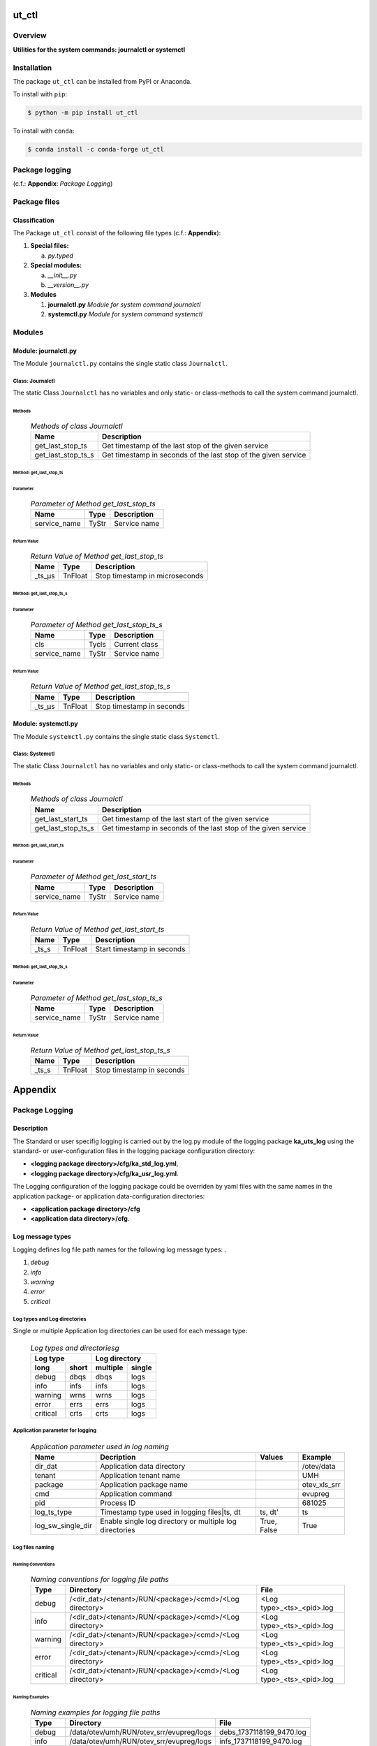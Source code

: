 ######
ut_ctl
######

********
Overview
********

.. start short_desc

**Utilities for the system commands: journalctl or systemctl**

.. end short_desc

************
Installation
************

.. start installation

The package ``ut_ctl`` can be installed from PyPI or Anaconda.

To install with ``pip``:

.. code-block:: shell

	$ python -m pip install ut_ctl

To install with ``conda``:

.. code-block:: shell

	$ conda install -c conda-forge ut_ctl

.. end installation

***************
Package logging 
***************

(c.f.: **Appendix**: `Package Logging`)

*************
Package files
*************

Classification
==============

The Package ``ut_ctl`` consist of the following file types (c.f.: **Appendix**):

#. **Special files:**

   a. *py.typed*

#. **Special modules:**

   a. *__init__.py*
   #. *__version__.py*

#. **Modules**

   #. **journalctl.py** *Module for system command journalctl*
   #. **systemctl.py** *Module for system command systemctl*

*******
Modules
*******

Module: journalctl.py
=====================

The Module ``journalctl.py`` contains the single static class ``Journalctl``.

Class: Journalctl
-----------------

The static Class ``Journalctl`` has no variables and only static- or class-methods to
call the system command journalctl.

Methods
^^^^^^^

  .. Methods-of-class-Journalctl-label:
  .. table:: *Methods of class Journalctl*

   +------------------+---------------------------------------------------+
   |Name              |Description                                        |
   +==================+===================================================+
   |get_last_stop_ts  |Get timestamp of the last stop of the given service|
   +------------------+---------------------------------------------------+
   |get_last_stop_ts_s|Get timestamp in seconds of the last stop of the   |
   |                  |given service                                      |
   +------------------+---------------------------------------------------+

Method: get_last_stop_ts
^^^^^^^^^^^^^^^^^^^^^^^^

Parameter
"""""""""

  .. Parameter-of-Method-get_last_stop_ts-label:
  .. table:: *Parameter of Method get_last_stop_ts*

   +------------+-----+-------------+
   |Name        |Type |Description  |
   +============+=====+=============+
   |service_name|TyStr|Service name |
   +------------+-----+-------------+

Return Value
""""""""""""

  .. Return-Value-of-Method-get_last_stop_ts-label:
  .. table:: *Return Value of Method get_last_stop_ts*

   +------+-------+------------------------------+
   |Name  |Type   |Description                   |
   +======+=======+==============================+
   |_ts_µs|TnFloat|Stop timestamp in microseconds|
   +------+-------+------------------------------+

Method: get_last_stop_ts_s
^^^^^^^^^^^^^^^^^^^^^^^^^^

Parameter
"""""""""

  .. Parameter-of-Method-get_last_stop_ts_s-label:
  .. table:: *Parameter of Method get_last_stop_ts_s*

   +------------+-----+-------------+
   |Name        |Type |Description  |
   +============+=====+=============+
   |cls         |Tycls|Current class|
   +------------+-----+-------------+
   |service_name|TyStr|Service name |
   +------------+-----+-------------+

Return Value
""""""""""""

  .. Return-Value-of-Method-get_last_stop_ts_s-label:
  .. table:: *Return Value of Method get_last_stop_ts_s*

   +------+-------+-------------------------+
   |Name  |Type   |Description              |
   +======+=======+=========================+
   |_ts_µs|TnFloat|Stop timestamp in seconds|
   +------+-------+-------------------------+

Module: systemctl.py
====================

The Module ``systemctl.py`` contains the single static class ``Systemctl``.

Class: Systemctl
-----------------

The static Class ``Journalctl`` has no variables and only static- or class-methods to
call the system command journalctl.

Methods
^^^^^^^

  .. Methods-of-class-Journalctl-label:
  .. table:: *Methods of class Journalctl*

   +------------------+----------------------------------------------------+
   |Name              |Description                                         |
   +==================+====================================================+
   |get_last_start_ts |Get timestamp of the last start of the given service|
   +------------------+----------------------------------------------------+
   |get_last_stop_ts_s|Get timestamp in seconds of the last stop of the    |
   |                  |given service                                       |
   +------------------+----------------------------------------------------+

Method: get_last_start_ts
^^^^^^^^^^^^^^^^^^^^^^^^^

Parameter
"""""""""

  .. Parameter-of-Method-get_last_start_ts-label:
  .. table:: *Parameter of Method get_last_start_ts*

   +------------+-----+-------------+
   |Name        |Type |Description  |
   +============+=====+=============+
   |service_name|TyStr|Service name |
   +------------+-----+-------------+

Return Value
""""""""""""

  .. Return-Value-of-Method-get_last_start_ts-label:
  .. table:: *Return Value of Method get_last_start_ts*

   +-----+-------+--------------------------+
   |Name |Type   |Description               |
   +=====+=======+==========================+
   |_ts_s|TnFloat|Start timestamp in seconds|
   +-----+-------+--------------------------+

Method: get_last_stop_ts_s
^^^^^^^^^^^^^^^^^^^^^^^^^^

Parameter
"""""""""

  .. Parameter-of-Method-get_last_stop_ts_s-label:
  .. table:: *Parameter of Method get_last_stop_ts_s*

   +------------+-----+-------------+
   |Name        |Type |Description  |
   +============+=====+=============+
   |service_name|TyStr|Service name |
   +------------+-----+-------------+

Return Value
""""""""""""

  .. Return-Value-of-Method-get_last_stop_ts_s-label:
  .. table:: *Return Value of Method get_last_stop_ts_s*

   +-----+-------+-------------------------+
   |Name |Type   |Description              |
   +=====+=======+=========================+
   |_ts_s|TnFloat|Stop timestamp in seconds|
   +-----+-------+-------------------------+

########
Appendix
########

***************
Package Logging
***************

Description
===========

The Standard or user specifig logging is carried out by the log.py module of the logging
package **ka_uts_log** using the standard- or user-configuration files in the logging
package configuration directory:

* **<logging package directory>/cfg/ka_std_log.yml**,
* **<logging package directory>/cfg/ka_usr_log.yml**.

The Logging configuration of the logging package could be overriden by yaml files with the
same names in the application package- or application data-configuration directories:

* **<application package directory>/cfg**
* **<application data directory>/cfg**.

Log message types
=================

Logging defines log file path names for the following log message types: .

#. *debug*
#. *info*
#. *warning*
#. *error*
#. *critical*

Log types and Log directories
-----------------------------

Single or multiple Application log directories can be used for each message type:

  .. Log-types-and-Log-directories-label:
  .. table:: *Log types and directoriesg*

   +--------------+---------------+
   |Log type      |Log directory  |
   +--------+-----+--------+------+
   |long    |short|multiple|single|
   +========+=====+========+======+
   |debug   |dbqs |dbqs    |logs  |
   +--------+-----+--------+------+
   |info    |infs |infs    |logs  |
   +--------+-----+--------+------+
   |warning |wrns |wrns    |logs  |
   +--------+-----+--------+------+
   |error   |errs |errs    |logs  |
   +--------+-----+--------+------+
   |critical|crts |crts    |logs  |
   +--------+-----+--------+------+

Application parameter for logging
---------------------------------

  .. Application-parameter-used-in-log-naming-label:
  .. table:: *Application parameter used in log naming*

   +-----------------+---------------------------+------+------------+
   |Name             |Decription                 |Values|Example     |
   +=================+===========================+======+============+
   |dir_dat          |Application data directory |      |/otev/data  |
   +-----------------+---------------------------+------+------------+
   |tenant           |Application tenant name    |      |UMH         |
   +-----------------+---------------------------+------+------------+
   |package          |Application package name   |      |otev_xls_srr|
   +-----------------+---------------------------+------+------------+
   |cmd              |Application command        |      |evupreg     |
   +-----------------+---------------------------+------+------------+
   |pid              |Process ID                 |      |681025      |
   +-----------------+---------------------------+------+------------+
   |log_ts_type      |Timestamp type used in     |ts,   |ts          |
   |                 |logging files|ts, dt       |dt'   |            |
   +-----------------+---------------------------+------+------------+
   |log_sw_single_dir|Enable single log directory|True, |True        |
   |                 |or multiple log directories|False |            |
   +-----------------+---------------------------+------+------------+

Log files naming
----------------

Naming Conventions
^^^^^^^^^^^^^^^^^^

  .. Naming-conventions-for-logging-file-paths-label:
  .. table:: *Naming conventions for logging file paths*

   +--------+-------------------------------------------------------+-------------------------+
   |Type    |Directory                                              |File                     |
   +========+=======================================================+=========================+
   |debug   |/<dir_dat>/<tenant>/RUN/<package>/<cmd>/<Log directory>|<Log type>_<ts>_<pid>.log|
   +--------+-------------------------------------------------------+-------------------------+
   |info    |/<dir_dat>/<tenant>/RUN/<package>/<cmd>/<Log directory>|<Log type>_<ts>_<pid>.log|
   +--------+-------------------------------------------------------+-------------------------+
   |warning |/<dir_dat>/<tenant>/RUN/<package>/<cmd>/<Log directory>|<Log type>_<ts>_<pid>.log|
   +--------+-------------------------------------------------------+-------------------------+
   |error   |/<dir_dat>/<tenant>/RUN/<package>/<cmd>/<Log directory>|<Log type>_<ts>_<pid>.log|
   +--------+-------------------------------------------------------+-------------------------+
   |critical|/<dir_dat>/<tenant>/RUN/<package>/<cmd>/<Log directory>|<Log type>_<ts>_<pid>.log|
   +--------+-------------------------------------------------------+-------------------------+

Naming Examples
^^^^^^^^^^^^^^^

  .. Naming-examples-for-logging-file-paths-label:
  .. table:: *Naming examples for logging file paths*

   +--------+----------------------------------------+------------------------+
   |Type    |Directory                               |File                    |
   +========+========================================+========================+
   |debug   |/data/otev/umh/RUN/otev_srr/evupreg/logs|debs_1737118199_9470.log|
   +--------+----------------------------------------+------------------------+
   |info    |/data/otev/umh/RUN/otev_srr/evupreg/logs|infs_1737118199_9470.log|
   +--------+----------------------------------------+------------------------+
   |warning |/data/otev/umh/RUN/otev_srr/evupreg/logs|wrns_1737118199_9470.log|
   +--------+----------------------------------------+------------------------+
   |error   |/data/otev/umh/RUN/otev_srr/evupreg/logs|errs_1737118199_9470.log|
   +--------+----------------------------------------+------------------------+
   |critical|/data/otev/umh/RUN/otev_srr/evupreg/logs|crts_1737118199_9470.log|
   +--------+----------------------------------------+------------------------+

******************
Python Terminology
******************

Python Packages
===============

Overview
--------

  .. Python Packages-Overview-label:
  .. table:: *Python Packages Overview*

   +---------------------+-----------------------------------------------------------------+
   |Name                 |Definition                                                       |
   +=====================+=================================================================+
   |Python package       |Python packages are directories that contains the special module |
   |                     |``__init__.py`` and other modules, packages files or directories.|
   +---------------------+-----------------------------------------------------------------+
   |Python sub-package   |Python sub-packages are python packages which are contained in   |
   |                     |another pyhon package.                                           |
   +---------------------+-----------------------------------------------------------------+
   |Python package       |directory contained in a python package.                         |
   |sub-directory        |                                                                 |
   +---------------------+-----------------------------------------------------------------+
   |Python package       |Python package sub-directories with a special meaning like data  |
   |special sub-directory|or cfg                                                           |
   +---------------------+-----------------------------------------------------------------+


Examples
--------

  .. Python-Package-sub-directory-Examples-label:
  .. table:: *Python Package sub-directory-Examples*

   +-------+------------------------------------------+
   |Name   |Description                               |
   +=======+==========================================+
   |bin    |Directory for package scripts.            |
   +-------+------------------------------------------+
   |cfg    |Directory for package configuration files.|
   +-------+------------------------------------------+
   |data   |Directory for package data files.         |
   +-------+------------------------------------------+
   |service|Directory for systemd service scripts.    |
   +-------+------------------------------------------+

Python package files
====================

Overview
--------

  .. Python-package-files-overview-label:
  .. table:: *Python package overview files*

   +--------------+---------------------------------------------------------+
   |Name          |Definition                                               |
   +==============+==========+==============================================+
   |Python package|Files within a python package.                           |
   |files         |                                                         |
   +--------------+---------------------------------------------------------+
   |Python package|Package files which are not modules and used as python   |
   |special files |marker files like ``__init__.py``.                       |
   +--------------+---------------------------------------------------------+
   |Python package|Files with suffix ``.py``; they could be empty or contain|
   |module        |python code; other modules can be imported into a module.|
   +--------------+---------------------------------------------------------+
   |Python package|Modules like ``__init__.py`` or ``main.py`` with special |
   |special module|names and functionality.                                 |
   +--------------+---------------------------------------------------------+

Examples
--------

Python package special files
^^^^^^^^^^^^^^^^^^^^^^^^^^^^

  .. Python-package-special-files-label:
  .. table:: *Python package special files*

   +--------------+-----------+-----------------------------------------------------------------+
   |Name          |Type       |Description                                                      |
   +==============+===========+=================================================================+
   |py.typed      |Type       |The ``py.typed`` file is a marker file used in Python packages to|
   |              |checking   |indicate that the package supports type checking. This is a part |
   |              |marker     |of the PEP 561 standard, which provides a standardized way to    |
   |              |file       |package and distribute type information in Python.               |
   +--------------+-----------+-----------------------------------------------------------------+

Python package special modules
^^^^^^^^^^^^^^^^^^^^^^^^^^^^^^

  .. Python-package-special-modules-label:
  .. table:: *Python package special modules*

   +--------------+-----------+-----------------------------------------------------------------+
   |Name          |Type       |Description                                                      |
   +==============+===========+=================================================================+
   |__init__.py   |Package    |The dunder (double underscore) module ``__init__.py`` is used to |
   |              |directory  |execute initialisation code or mark the directory it contains as |
   |              |marker     |a package. The Module enforces explicit imports and thus clear   |
   |              |file       |namespace use and call them with the dot notation.               |
   +--------------+-----------+-----------------------------------------------------------------+
   |__main__.py   |entry point|The dunder module ``__main__.py`` serves as an entry point for   |
   |              |for the    |the package. The module is executed when the package is called   |
   |              |package    |by the interpreter with the command **python -m <package name>**.|
   +--------------+-----------+-----------------------------------------------------------------+
   |__version__.py|Version    |The dunder module ``__version__.py`` consist of assignment       |
   |              |file       |statements used in Versioning.                                   |
   +--------------+-----------+-----------------------------------------------------------------+

Python methods
==============

Overview
--------

  .. Python-methods-overview-label:
  .. table:: *Python methods overview*

   +---------------------+--------------------------------------------------------+
   |Name                 |Description                                             |
   +=====================+========================================================+
   |Python method        |Python functions defined in python modules.             |
   +---------------------+--------------------------------------------------------+
   |Python special method|Python functions with special names and functionalities.|
   +---------------------+--------------------------------------------------------+
   |Python class         |Classes defined in python modules.                      |
   +---------------------+--------------------------------------------------------+
   |Python class method  |Python methods defined in python classes                |
   +---------------------+--------------------------------------------------------+

Examples
--------

  .. Python-methods-examples-label:
  .. table:: *Python methods examples*

   +--------+------------+----------------------------------------------------------+
   |Name    |Type        |Description                                               |
   +========+============+==========================================================+
   |__init__|class object|The special method ``__init__`` is called when an instance|
   |        |constructor |(object) of a class is created; instance attributes can be|
   |        |method      |defined and initalized in the method.                     |
   +--------+------------+----------------------------------------------------------+

#################
Table of Contents
#################

.. contents:: **Table of Content**
